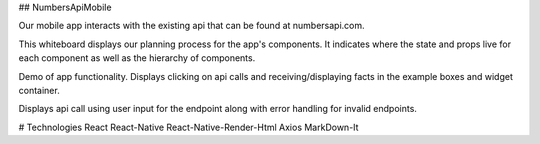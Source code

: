 ## NumbersApiMobile

Our mobile app interacts with the existing api that can be found at numbersapi.com. 


This whiteboard displays our planning process for the app's components. It indicates where the state and props live for each component as well as the hierarchy of components. 

.. image:: WhiteBoard.PNG
   :width: 400em

Demo of app functionality. Displays clicking on api calls and receiving/displaying facts in the example boxes and widget container.  

.. image:: numbersApiMobileDemo1.gif
   :height: 50em
   
Displays api call using user input for the endpoint along with error handling for invalid endpoints. 

.. image:: numbersApiMobileDemo2.gif
   :height: 50em


# Technologies
React
React-Native
React-Native-Render-Html
Axios
MarkDown-It


